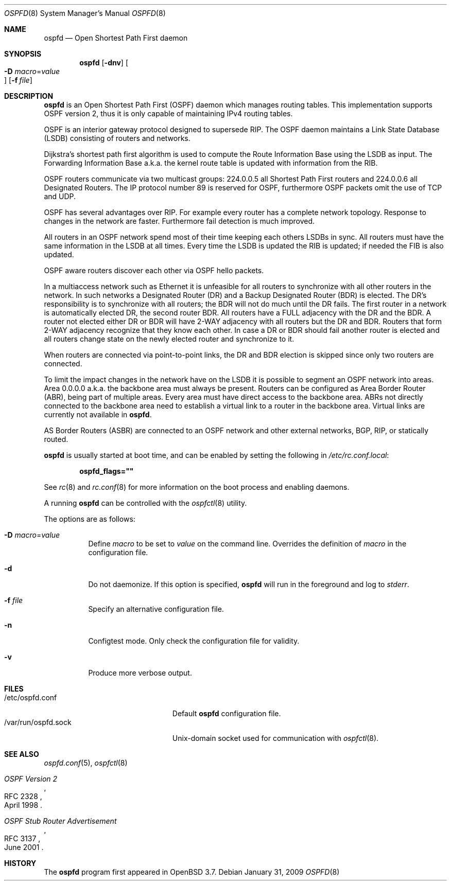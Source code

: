.\"	$OpenBSD: ospfd.8,v 1.22 2009/01/31 19:37:12 sobrado Exp $
.\"
.\" Copyright (c) 2004, 2005, 2007 Esben Norby <norby@openbsd.org>
.\"
.\" Permission to use, copy, modify, and distribute this software for any
.\" purpose with or without fee is hereby granted, provided that the above
.\" copyright notice and this permission notice appear in all copies.
.\"
.\" THE SOFTWARE IS PROVIDED "AS IS" AND THE AUTHOR DISCLAIMS ALL WARRANTIES
.\" WITH REGARD TO THIS SOFTWARE INCLUDING ALL IMPLIED WARRANTIES OF
.\" MERCHANTABILITY AND FITNESS. IN NO EVENT SHALL THE AUTHOR BE LIABLE FOR
.\" ANY SPECIAL, DIRECT, INDIRECT, OR CONSEQUENTIAL DAMAGES OR ANY DAMAGES
.\" WHATSOEVER RESULTING FROM LOSS OF USE, DATA OR PROFITS, WHETHER IN AN
.\" ACTION OF CONTRACT, NEGLIGENCE OR OTHER TORTIOUS ACTION, ARISING OUT OF
.\" OR IN CONNECTION WITH THE USE OR PERFORMANCE OF THIS SOFTWARE.
.\"
.Dd $Mdocdate: January 31 2009 $
.Dt OSPFD 8
.Os
.Sh NAME
.Nm ospfd
.Nd "Open Shortest Path First daemon"
.Sh SYNOPSIS
.Nm
.Op Fl dnv
.Oo Xo
.Fl D Ar macro Ns = Ns Ar value Oc
.Xc
.Op Fl f Ar file
.Sh DESCRIPTION
.Nm
is an Open Shortest Path First
.Pq OSPF
daemon which manages routing tables.
This implementation supports OSPF version 2, thus it is only capable of
maintaining IPv4 routing tables.
.Pp
OSPF is an interior gateway protocol designed to supersede RIP.
The OSPF daemon maintains a Link State Database
.Pq LSDB
consisting of routers and networks.
.Pp
Dijkstra's shortest path first algorithm is used to compute the Route
Information Base using the LSDB as input.
The Forwarding Information Base a.k.a. the kernel route table is updated
with information from the RIB.
.Pp
OSPF routers communicate via two multicast groups: 224.0.0.5 all Shortest
Path First routers and 224.0.0.6 all Designated Routers.
The IP protocol number 89 is reserved for OSPF, furthermore OSPF packets
omit the use of TCP and UDP.
.Pp
OSPF has several advantages over RIP.
For example every router has a complete network topology.
Response to changes in the network are faster.
Furthermore fail detection is much improved.
.Pp
All routers in an OSPF network spend most of their time keeping each others
LSDBs in sync.
All routers must have the same information in the LSDB at all times.
Every time the LSDB is updated the RIB is updated; if needed the FIB is
also updated.
.Pp
OSPF aware routers discover each other via OSPF hello packets.
.Pp
In a multiaccess network such as Ethernet it is unfeasible for all routers
to synchronize with all other routers in the network.
In such networks a Designated Router
.Pq DR
and a Backup Designated Router
.Pq BDR
is elected.
The DR's responsibility is to synchronize with all routers; the BDR will
not do much until the DR fails.
The first router in a network is automatically elected DR, the second
router BDR.
All routers have a FULL adjacency with the DR and the BDR.
A router not elected either DR or BDR will have 2-WAY adjacency with all
routers but the DR and BDR.
Routers that form 2-WAY adjacency recognize that they know each other.
In case a DR or BDR should fail another router is elected and all routers
change state on the newly elected router and synchronize to it.
.Pp
When routers are connected via point-to-point links, the DR and BDR
election is skipped since only two routers are connected.
.Pp
To limit the impact changes in the network have on the LSDB it is possible
to segment an OSPF network into areas.
Area 0.0.0.0 a.k.a. the backbone area must always be present.
Routers can be configured as Area Border Router
.Pq ABR ,
being part of multiple areas.
Every area must have direct access to the backbone area.
ABRs not directly connected to the backbone area need to establish a
virtual link to a router in the backbone area.
Virtual links are currently not available in
.Nm .
.Pp
AS Border Routers
.Pq ASBR
are connected to an OSPF network and other external networks, BGP, RIP,
or statically routed.
.Pp
.Nm
is usually started at boot time, and can be enabled by
setting the following in
.Pa /etc/rc.conf.local :
.Pp
.Dl ospfd_flags=\&"\&"
.Pp
See
.Xr rc 8
and
.Xr rc.conf 8
for more information on the boot process
and enabling daemons.
.Pp
A running
.Nm
can be controlled with the
.Xr ospfctl 8
utility.
.Pp
The options are as follows:
.Bl -tag -width Ds
.It Fl D Ar macro Ns = Ns Ar value
Define
.Ar macro
to be set to
.Ar value
on the command line.
Overrides the definition of
.Ar macro
in the configuration file.
.It Fl d
Do not daemonize.
If this option is specified,
.Nm
will run in the foreground and log to
.Em stderr .
.It Fl f Ar file
Specify an alternative configuration file.
.It Fl n
Configtest mode.
Only check the configuration file for validity.
.It Fl v
Produce more verbose output.
.El
.Sh FILES
.Bl -tag -width "/var/run/ospfd.sockXX" -compact
.It /etc/ospfd.conf
Default
.Nm
configuration file.
.It /var/run/ospfd.sock
Unix-domain socket used for communication with
.Xr ospfctl 8 .
.El
.Sh SEE ALSO
.Xr ospfd.conf 5 ,
.Xr ospfctl 8
.Rs
.%R RFC 2328
.%T "OSPF Version 2"
.%D April 1998
.Re
.Rs
.%R RFC 3137
.%T "OSPF Stub Router Advertisement"
.%D June 2001
.Re
.Sh HISTORY
The
.Nm
program first appeared in
.Ox 3.7 .
